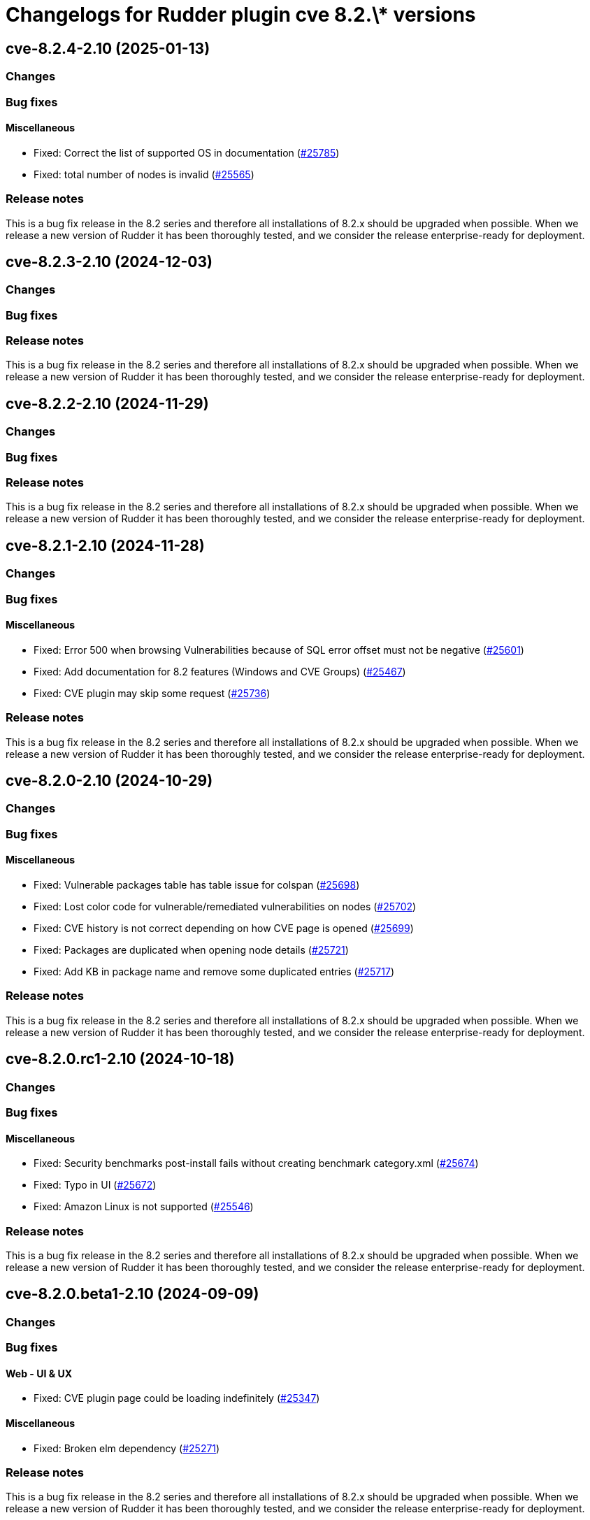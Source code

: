 = Changelogs for Rudder plugin cve 8.2.\* versions

== cve-8.2.4-2.10 (2025-01-13)

=== Changes


=== Bug fixes

==== Miscellaneous

* Fixed: Correct the list of supported OS in documentation
    (https://issues.rudder.io/issues/25785[#25785])
* Fixed: total number of nodes is invalid
    (https://issues.rudder.io/issues/25565[#25565])

=== Release notes

This is a bug fix release in the 8.2 series and therefore all installations of 8.2.x should be upgraded when possible. When we release a new version of Rudder it has been thoroughly tested, and we consider the release enterprise-ready for deployment.

== cve-8.2.3-2.10 (2024-12-03)

=== Changes


=== Bug fixes

=== Release notes

This is a bug fix release in the 8.2 series and therefore all installations of 8.2.x should be upgraded when possible. When we release a new version of Rudder it has been thoroughly tested, and we consider the release enterprise-ready for deployment.

== cve-8.2.2-2.10 (2024-11-29)

=== Changes


=== Bug fixes

=== Release notes

This is a bug fix release in the 8.2 series and therefore all installations of 8.2.x should be upgraded when possible. When we release a new version of Rudder it has been thoroughly tested, and we consider the release enterprise-ready for deployment.

== cve-8.2.1-2.10 (2024-11-28)

=== Changes


=== Bug fixes

==== Miscellaneous

* Fixed: Error 500 when browsing Vulnerabilities because of SQL error offset must not be negative
    (https://issues.rudder.io/issues/25601[#25601])
* Fixed: Add documentation for 8.2 features (Windows and CVE Groups)
    (https://issues.rudder.io/issues/25467[#25467])
* Fixed: CVE plugin may skip some request
    (https://issues.rudder.io/issues/25736[#25736])

=== Release notes

This is a bug fix release in the 8.2 series and therefore all installations of 8.2.x should be upgraded when possible. When we release a new version of Rudder it has been thoroughly tested, and we consider the release enterprise-ready for deployment.

== cve-8.2.0-2.10 (2024-10-29)

=== Changes


=== Bug fixes

==== Miscellaneous

* Fixed: Vulnerable packages table has table issue for colspan 
    (https://issues.rudder.io/issues/25698[#25698])
* Fixed: Lost color code for vulnerable/remediated vulnerabilities on nodes
    (https://issues.rudder.io/issues/25702[#25702])
* Fixed: CVE history is not correct depending on how CVE page is opened
    (https://issues.rudder.io/issues/25699[#25699])
* Fixed: Packages are duplicated when opening node details
    (https://issues.rudder.io/issues/25721[#25721])
* Fixed: Add KB in package name and remove some duplicated entries
    (https://issues.rudder.io/issues/25717[#25717])

=== Release notes

This is a bug fix release in the 8.2 series and therefore all installations of 8.2.x should be upgraded when possible. When we release a new version of Rudder it has been thoroughly tested, and we consider the release enterprise-ready for deployment.

== cve-8.2.0.rc1-2.10 (2024-10-18)

=== Changes


=== Bug fixes

==== Miscellaneous

* Fixed: Security benchmarks post-install fails without creating benchmark category.xml
    (https://issues.rudder.io/issues/25674[#25674])
* Fixed: Typo in UI
    (https://issues.rudder.io/issues/25672[#25672])
* Fixed: Amazon Linux is not supported
    (https://issues.rudder.io/issues/25546[#25546])

=== Release notes

This is a bug fix release in the 8.2 series and therefore all installations of 8.2.x should be upgraded when possible. When we release a new version of Rudder it has been thoroughly tested, and we consider the release enterprise-ready for deployment.

== cve-8.2.0.beta1-2.10 (2024-09-09)

=== Changes


=== Bug fixes

==== Web - UI & UX

* Fixed: CVE plugin page could be loading indefinitely
    (https://issues.rudder.io/issues/25347[#25347])

==== Miscellaneous

* Fixed: Broken elm dependency
    (https://issues.rudder.io/issues/25271[#25271])

=== Release notes

This is a bug fix release in the 8.2 series and therefore all installations of 8.2.x should be upgraded when possible. When we release a new version of Rudder it has been thoroughly tested, and we consider the release enterprise-ready for deployment.

== cve-8.2.0.alpha1-2.10 (2024-09-09)

=== Changes


==== Miscellaneous

* Make possible to create groups based on CVE
    (https://issues.rudder.io/issues/25147[#25147])
* Display the list of benchmarks as a datatable
    (https://issues.rudder.io/issues/25041[#25041])
* Log request made to check endpoint
    (https://issues.rudder.io/issues/21058[#21058])
* Log request made to check endpoint
    (https://issues.rudder.io/issues/21058[#21058])
* Make Windows CVE requests
    (https://issues.rudder.io/issues/24987[#24987])
* Update scala dependencies in private plugins
    (https://issues.rudder.io/issues/24774[#24774])

=== Bug fixes

=== Release notes

This is a bug fix release in the 8.2 series and therefore all installations of 8.2.x should be upgraded when possible. When we release a new version of Rudder it has been thoroughly tested, and we consider the release enterprise-ready for deployment.

